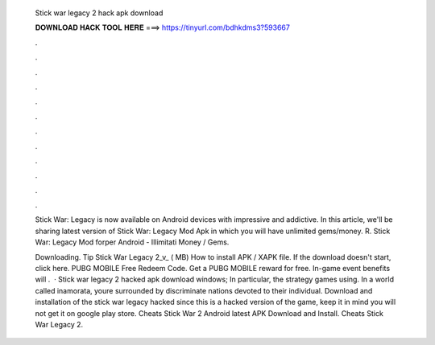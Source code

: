   Stick war legacy 2 hack apk download
  
  
  
  𝐃𝐎𝐖𝐍𝐋𝐎𝐀𝐃 𝐇𝐀𝐂𝐊 𝐓𝐎𝐎𝐋 𝐇𝐄𝐑𝐄 ===> https://tinyurl.com/bdhkdms3?593667
  
  
  
  .
  
  
  
  .
  
  
  
  .
  
  
  
  .
  
  
  
  .
  
  
  
  .
  
  
  
  .
  
  
  
  .
  
  
  
  .
  
  
  
  .
  
  
  
  .
  
  
  
  .
  
  Stick War: Legacy is now available on Android devices with impressive and addictive. In this article, we'll be sharing latest version of Stick War: Legacy Mod Apk in which you will have unlimited gems/money. R. Stick War: Legacy Mod forper Android - Illimitati Money / Gems.
  
  Downloading. Tip Stick War Legacy 2_v_ ( MB) How to install APK / XAPK file. If the download doesn't start, click here. PUBG MOBILE Free Redeem Code. Get a PUBG MOBILE reward for free. In-game event benefits will .  · Stick war legacy 2 hacked apk download windows; In particular, the strategy games using. In a world called inamorata, youre surrounded by discriminate nations devoted to their individual. Download and installation of the stick war legacy hacked since this is a hacked version of the game, keep it in mind you will not get it on google play store. Cheats Stick War 2 Android latest APK Download and Install. Cheats Stick War Legacy 2.
